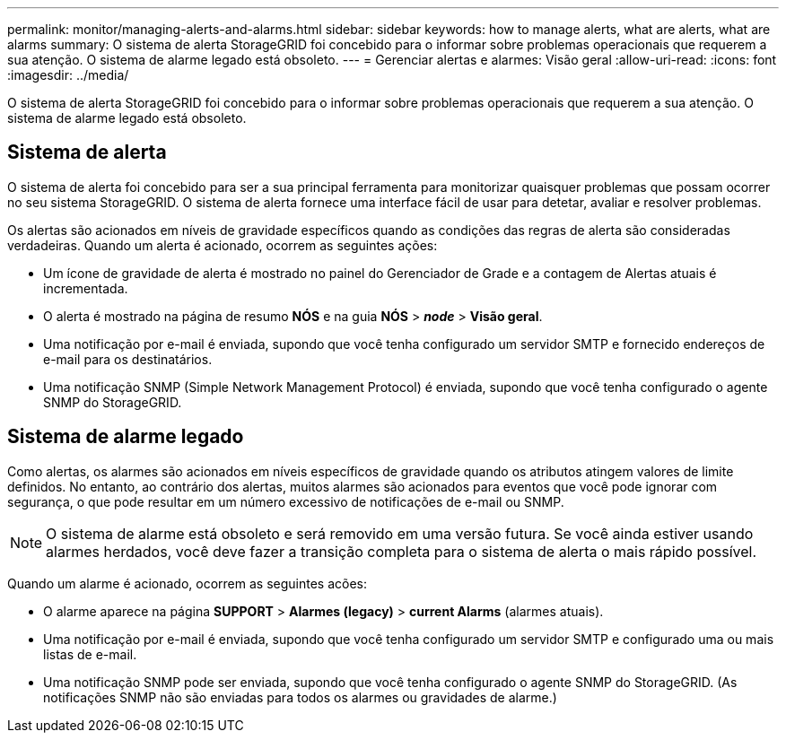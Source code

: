 ---
permalink: monitor/managing-alerts-and-alarms.html 
sidebar: sidebar 
keywords: how to manage alerts, what are alerts, what are alarms 
summary: O sistema de alerta StorageGRID foi concebido para o informar sobre problemas operacionais que requerem a sua atenção. O sistema de alarme legado está obsoleto. 
---
= Gerenciar alertas e alarmes: Visão geral
:allow-uri-read: 
:icons: font
:imagesdir: ../media/


[role="lead"]
O sistema de alerta StorageGRID foi concebido para o informar sobre problemas operacionais que requerem a sua atenção. O sistema de alarme legado está obsoleto.



== Sistema de alerta

O sistema de alerta foi concebido para ser a sua principal ferramenta para monitorizar quaisquer problemas que possam ocorrer no seu sistema StorageGRID. O sistema de alerta fornece uma interface fácil de usar para detetar, avaliar e resolver problemas.

Os alertas são acionados em níveis de gravidade específicos quando as condições das regras de alerta são consideradas verdadeiras. Quando um alerta é acionado, ocorrem as seguintes ações:

* Um ícone de gravidade de alerta é mostrado no painel do Gerenciador de Grade e a contagem de Alertas atuais é incrementada.
* O alerta é mostrado na página de resumo *NÓS* e na guia *NÓS* > *_node_* > *Visão geral*.
* Uma notificação por e-mail é enviada, supondo que você tenha configurado um servidor SMTP e fornecido endereços de e-mail para os destinatários.
* Uma notificação SNMP (Simple Network Management Protocol) é enviada, supondo que você tenha configurado o agente SNMP do StorageGRID.




== Sistema de alarme legado

Como alertas, os alarmes são acionados em níveis específicos de gravidade quando os atributos atingem valores de limite definidos. No entanto, ao contrário dos alertas, muitos alarmes são acionados para eventos que você pode ignorar com segurança, o que pode resultar em um número excessivo de notificações de e-mail ou SNMP.


NOTE: O sistema de alarme está obsoleto e será removido em uma versão futura. Se você ainda estiver usando alarmes herdados, você deve fazer a transição completa para o sistema de alerta o mais rápido possível.

Quando um alarme é acionado, ocorrem as seguintes acões:

* O alarme aparece na página *SUPPORT* > *Alarmes (legacy)* > *current Alarms* (alarmes atuais).
* Uma notificação por e-mail é enviada, supondo que você tenha configurado um servidor SMTP e configurado uma ou mais listas de e-mail.
* Uma notificação SNMP pode ser enviada, supondo que você tenha configurado o agente SNMP do StorageGRID. (As notificações SNMP não são enviadas para todos os alarmes ou gravidades de alarme.)

